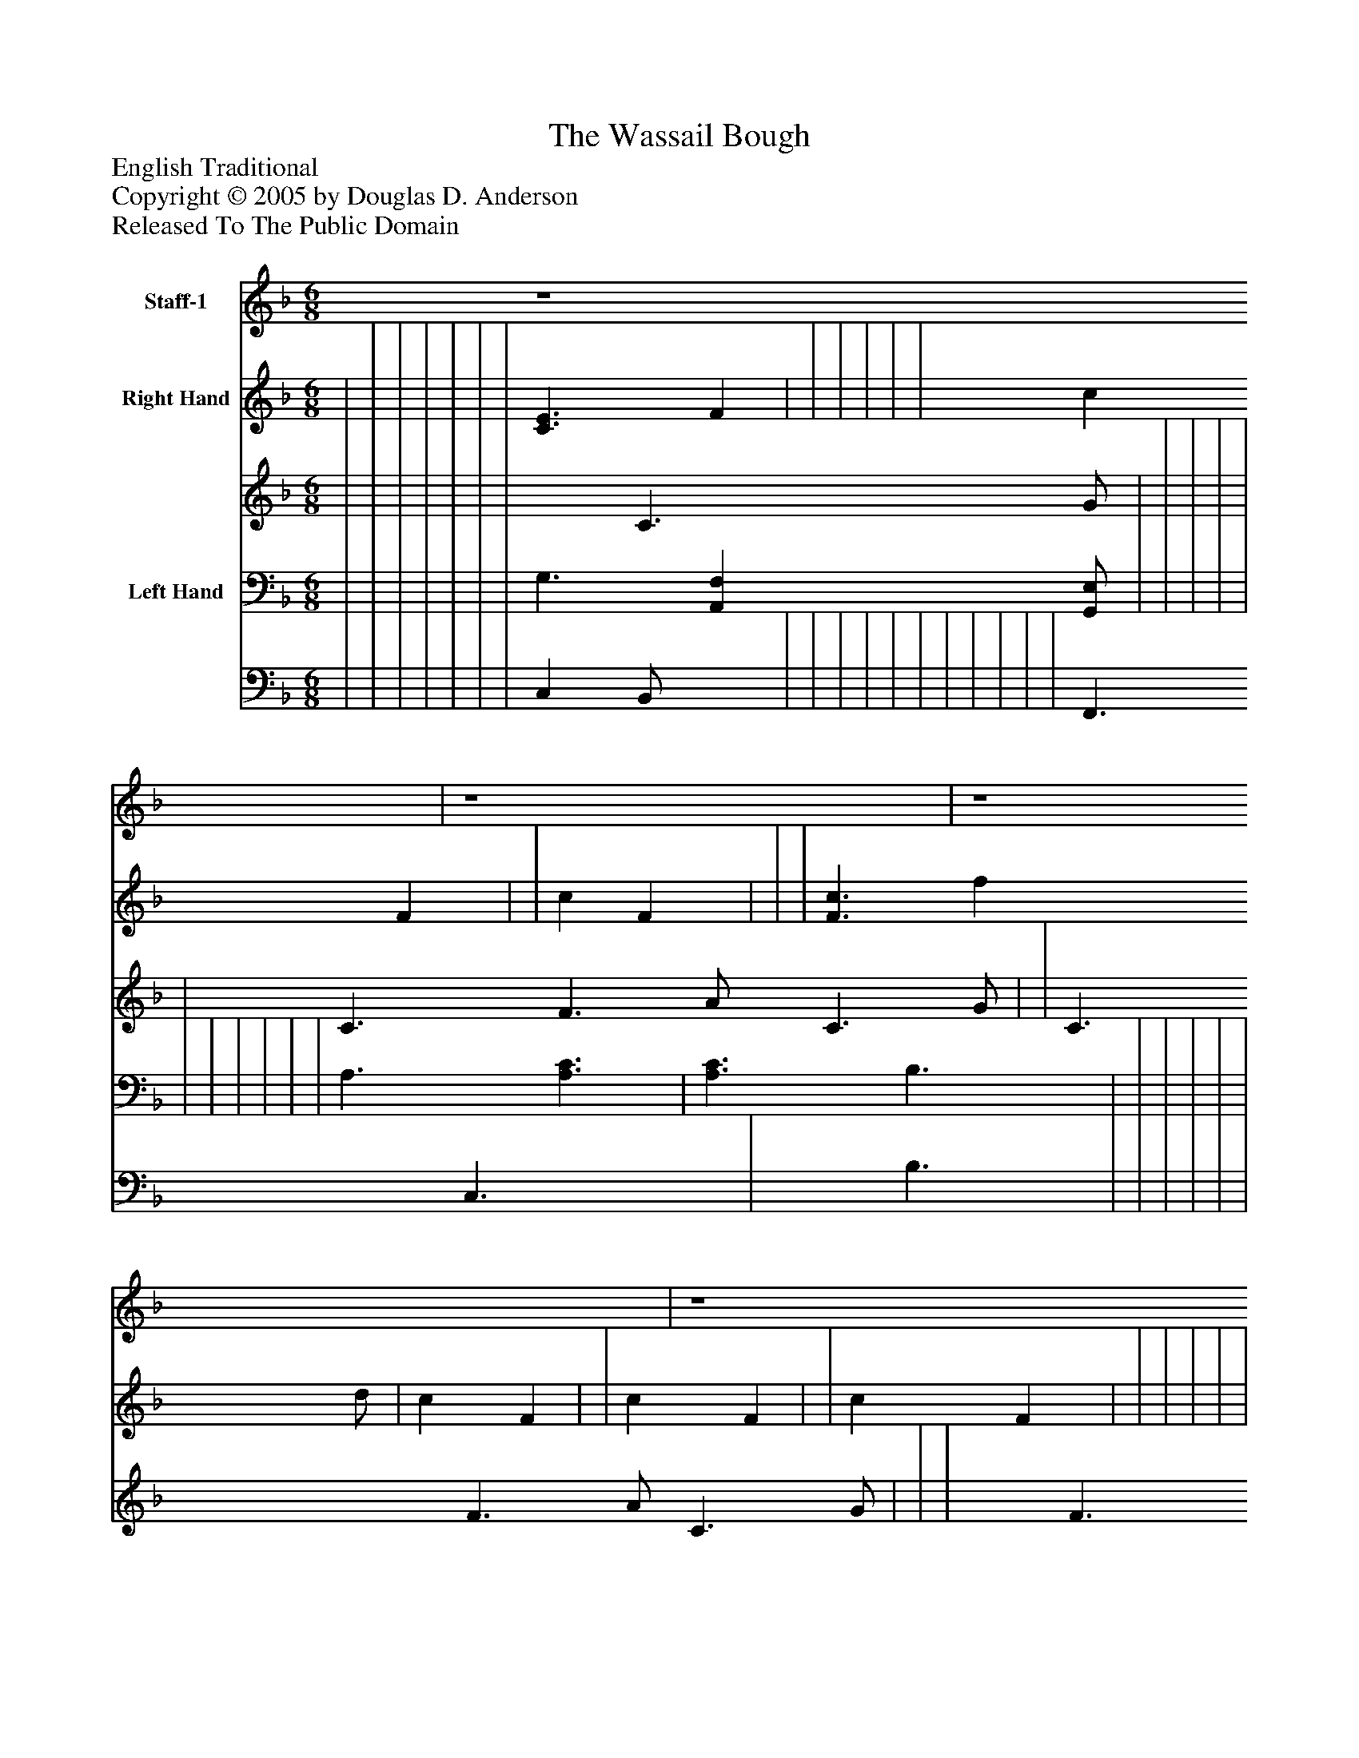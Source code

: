 %%abc-creator mxml2abc 1.4
%%abc-version 2.0
%%continueall true
%%titletrim true
%%titleformat A-1 T C1, Z-1, S-1
X: 0
T: The Wassail Bough
Z: English Traditional
Z: Copyright © 2005 by Douglas D. Anderson
Z: Released To The Public Domain
L: 1/4
M: 6/8
V: P1 name="Staff-1"
%%MIDI program 1 19
V: P2_1 name="Right Hand"
V: P2_2
%%MIDI program 2 0
V: P3_1 name="Left Hand"
V: P3_2
%%MIDI program 3 0
K: F
[V: P1]  z4 | z4 | z4 | z4 | F A/ c d/ | c A/ F G/ | A A/ A F/ | G3/zz/ | F A/ c d/ | c A/ F G/ | A A/ G G/ | F3/zz/ |"^Chorus" (c A/) F G/ | A3/ A3/ |"^Chorus" (c A/) F G/ | A3/ A3/ |zz/ A B/ | c3/ f d/ | c3/ A B/ | c3/ f d/ | c3/ A B/ | c3/ d B/ | A3/ G G/ | F3/ A G/ | F3/ A B/ | (c3 | c)z/ A B/ | (c3 | c)z/ A B/ | c3/ d B/ | A3/ G G/ | F3/ A G/ | F3/zz/|]
w: Here we come a- was sail ing, a- mong the leaves of green; Here we come a- wan der ing, so fair- ly to be seen. Our_ jol- ly was- sail, our_ jol- ly was- sail, Love and joy come to you and to our was- sail bough; Pray God bless you, and send you a hap- py New Year. A New Year,_ A New Year,_ Pray God bless you, and send you a hap- py New Year.
% Extracting voice 1 from part P2
[V: P2_1]  | | | | | | | [C3/E3/] F | | | | | | c F | | c F | | | [F3/c3/] f d/ | c F | | c F | | c F | | | | | | | | ||]
% Extracting voice 2 from part P2
[V: P2_2]  | | | | | | | x1  C3/ G/ | | | | | | C3/ F3/ A/ C3/ G/ | | C3/ F3/ A/ C3/ G/ | | | x1  F3/ | F3/ A/ D3/ G/ | | F3/ A/ D3/ G/ | | A3/ A/ C3/ G/ | | | | | | | | ||]
% Extracting voice 1 from part P3
[V: P3_1]  | | | | | | | G,3/ [A,,F,] [G,,/E,/] | | | | | | | | | | | A,3/ [A,3/C3/] | [A,3/C3/] B,3/ | | | | | | | | | | | | ||]
% Extracting voice 2 from part P3
[V: P3_2]  | | | | | | | C, B,,/ x1  | | | | | | | | | | | F,,3/ C,3/ x1  | x1  B,3/ | | | | | | | | | | | | ||]

